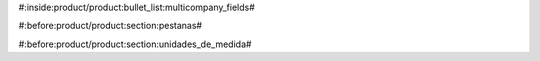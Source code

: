 #:inside:product/product:bullet_list:multicompany_fields#



#:before:product/product:section:pestanas#



#:before:product/product:section:unidades_de_medida#


